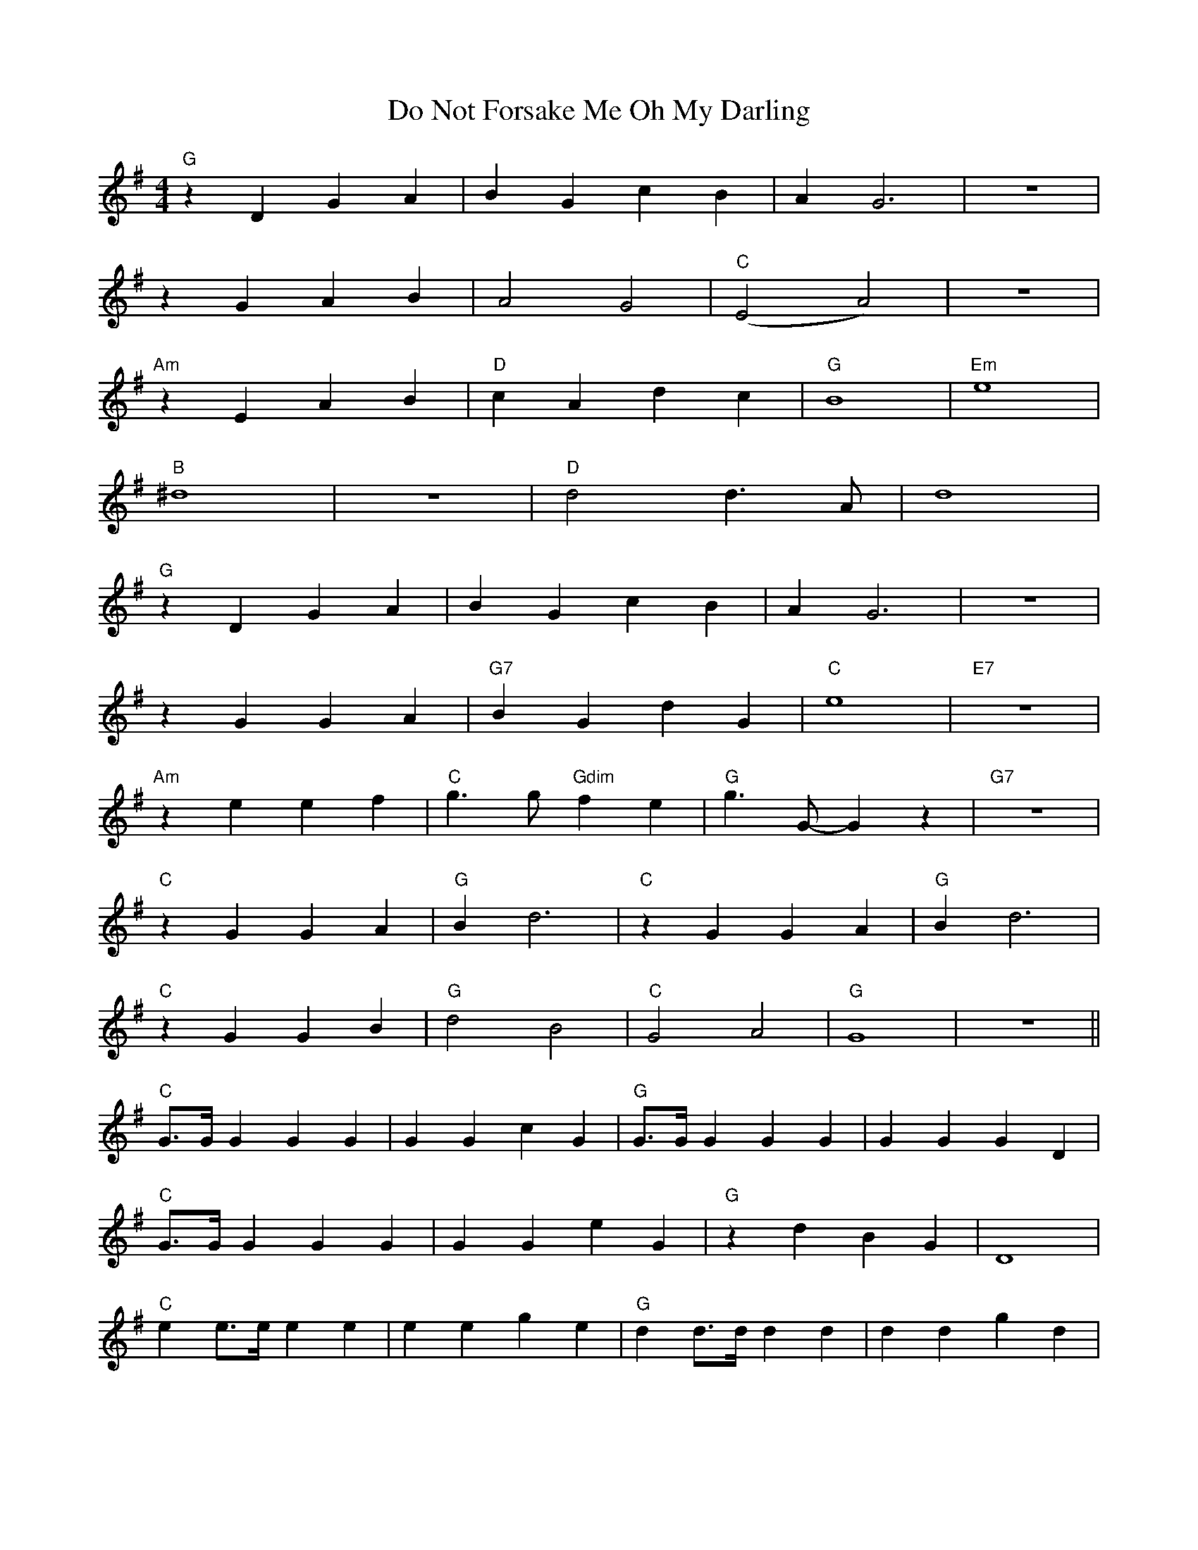 X:1
T:Do Not Forsake Me Oh My Darling
Z:Ulf ulf.bro@t-online.de abcusers 2002-4-6
M:4/4
K:G maj
L:1/4
"G" z D G A | B G c B | A G3 | z4 |
z G A B | A2 G2 | "C" (E2 A2) | z4 |
"Am" z E A B | "D" c A d c | "G" B4 | "Em" e4 |
"B" ^d4 | z4 | "D" d2 d> A | d4 |
"G" z D G A | B G c B | A G3 | z4 |
z G G A | "G7" B G d G | "C" e4 | "E7" z4 |
"Am" z e e f | "C" g> g "Gdim" f e | "G" g> G- G z | "G7" z4 |
"C" z G G A | "G" B d3 | "C" z G G A | "G" B d3 |
"C" z G G B | "G" d2 B2 | "C" G2 A2 | "G" G4 | z4 ||
"C" G/2>G/2 G G G | G G c G | "G" G/2>G/2 G G G | G G G D |
"C" G/2>G/2 G G G | G G e G | "G" z d B G | D4 |
"C" e e/2>e/2 e e | e e g e | "G" d d/2>d/2 d d | d d g d |
"Cm" _e e/2>e/2 e e | _e e g e | "G" z d c B | "Am" A2 G E |
"A+" A4 | "D" d4 ||
"G" z D G A | B G c B | A G3 | z4 |
z G G A | "G7" B G d G | "C" e4 | "E7" z4 |
"Am" z e e f | "C" g> g "Gdim" f e | "G" g> G- G z | "G7" z4 |
"C" z G G A | "G" B d3 | "C" z G G A | "G" B d3 |
"C" z G G B | "G" d2 B2 | "C" G2 A2 | "G" G4 | z2 g>e |
"C" g4 | z2 g>e | "G" g2 d2 | z2 G> G |
"C" G4 | z2 G> G | "G" d4 | z4 | z4 | z4 |]
